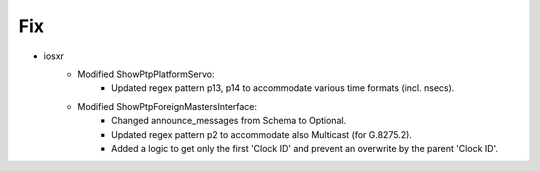 

--------------------------------------------------------------------------------
                            Fix
--------------------------------------------------------------------------------

* iosxr
    * Modified ShowPtpPlatformServo:
        * Updated regex pattern p13, p14 to accommodate various time formats (incl. nsecs).

    * Modified ShowPtpForeignMastersInterface:
        * Changed announce_messages from Schema to Optional.
        * Updated regex pattern p2 to accommodate also Multicast (for G.8275.2).
        * Added a logic to get only the first 'Clock ID' and prevent an overwrite by the parent 'Clock ID'.
        
